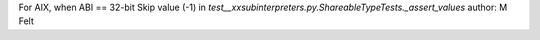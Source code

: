 For AIX, when ABI == 32-bit Skip value (-1) in `test__xxsubinterpreters.py.ShareableTypeTests._assert_values`
author: M Felt
